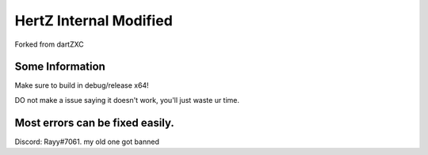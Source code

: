 HertZ Internal Modified
=======================

Forked from dartZXC

Some Information
----------------
Make sure to build in debug/release x64!

DO not make a issue saying it doesn't work, you'll just waste ur time.

Most errors can be fixed easily.
----------------

Discord: Rayy#7061. my old one got banned
